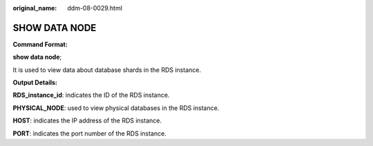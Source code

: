 :original_name: ddm-08-0029.html

.. _ddm-08-0029:

SHOW DATA NODE
==============

**Command Format:**

**show data node**;

It is used to view data about database shards in the RDS instance.

**Output Details:**

**RDS_instance_id**: indicates the ID of the RDS instance.

**PHYSICAL_NODE**: used to view physical databases in the RDS instance.

**HOST**: indicates the IP address of the RDS instance.

**PORT**: indicates the port number of the RDS instance.
